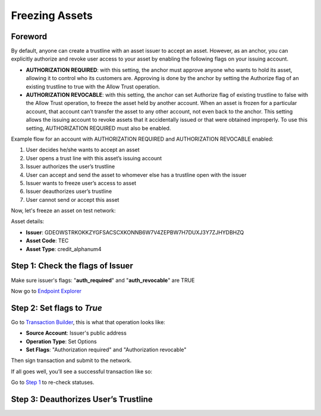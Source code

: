 ################################################################################
Freezing Assets
################################################################################

Foreword
--------------------------------------------------------------------------------

By default, anyone can create a trustline with an asset issuer to accept an asset. However, as an anchor, you can explicitly authorize and revoke user access to your asset by enabling the following flags on your issuing account.

* **AUTHORIZATION REQUIRED**: with this setting, the anchor must approve anyone who wants to hold its asset, allowing it to control who its customers are. Approving is done by the anchor by setting the Authorize flag of an existing trustline to true with the Allow Trust operation.
* **AUTHORIZATION REVOCABLE**: with this setting, the anchor can set Authorize flag of existing trustline to false with the Allow Trust operation, to freeze the asset held by another account. When an asset is frozen for a particular account, that account can’t transfer the asset to any other account, not even back to the anchor. This setting allows the issuing account to revoke assets that it accidentally issued or that were obtained improperly. To use this setting, AUTHORIZATION REQUIRED must also be enabled.

Example flow for an account with AUTHORIZATION REQUIRED and AUTHORIZATION REVOCABLE enabled:

1. User decides he/she wants to accept an asset
2. User opens a trust line with this asset’s issuing account
3. Issuer authorizes the user’s trustline
4. User can accept and send the asset to whomever else has a trustline open with the issuer
5. Issuer wants to freeze user’s access to asset
6. Issuer deauthorizes user’s trustline
7. User cannot send or accept this asset

Now, let's freeze an asset on test network:

Asset details:

* **Issuer**: GDEOWSTRKOKKZYGFSACSCXKONNB6W7V4ZEPBW7H7DUXJ3Y7ZJHYDBHZQ
* **Asset Code**: TEC
* **Asset Type**: credit_alphanum4

Step 1: Check the flags of Issuer
--------------------------------------------------------------------------------

Make sure issuer's flags: "**auth_required**" and "**auth_revocable**" are TRUE

Now go to `Endpoint Explorer <http://laboratory.tee-coin.com/#explorer?resource=accounts&endpoint=single&network=test>`_

..  image:: ./img/endpoint.png
    :align: center

..  image:: ./img/endpoint_result.png
    :align: center

Step 2: Set flags to *True*
--------------------------------------------------------------------------------

Go to `Transaction Builder <http://laboratory.tee-coin.com/#txbuilder>`_, this is what that operation looks like:

* **Source Account**: Issuer's public address
* **Operation Type**: Set Options
* **Set Flags**: "Authorization required" and "Authorization revocable"

..  image:: ./img/set-flags.png
    :align: center

Then sign transaction and submit to the network.

If all goes well, you’ll see a successful transaction like so:

..  image:: ./img/set-flags-result.png
    :align: center

Go to `Step 1 <http://laboratory.tee-coin.com/#explorer?resource=accounts&endpoint=single&network=test>`_ to re-check statuses.

Step 3: Deauthorizes User’s Trustline
--------------------------------------------------------------------------------
